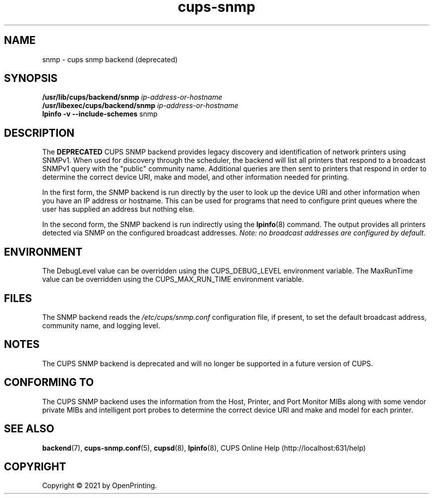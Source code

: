 .\"
.\" SNMP backend man page for CUPS.
.\"
.\" Copyright © 2021 by OpenPrinting.
.\" Copyright © 2012-2019 by Apple Inc.
.\"
.\" Licensed under Apache License v2.0.  See the file "LICENSE" for more
.\" information.
.\"
.TH cups-snmp 8 "CUPS" "2021-02-28" "OpenPrinting"
.SH NAME
snmp \- cups snmp backend (deprecated)
.SH SYNOPSIS
.B /usr/lib/cups/backend/snmp
.I ip-address-or-hostname
.br
.B /usr/libexec/cups/backend/snmp
.I ip-address-or-hostname
.br
.B lpinfo
.B \-v
.B \-\-include-schemes
snmp
.SH DESCRIPTION
The \fBDEPRECATED\fR CUPS SNMP backend provides legacy discovery and identification of network printers using SNMPv1.
When used for discovery through the scheduler, the backend will list all printers that respond to a broadcast SNMPv1 query with the "public" community name.
Additional queries are then sent to printers that respond in order to determine the correct device URI, make and model, and other information needed for printing.
.LP
In the first form, the SNMP backend is run directly by the user to look up the device URI and other information when you have an IP address or hostname.
This can be used for programs that need to configure print queues where the user has supplied an address but nothing else.
.LP
In the second form, the SNMP backend is run indirectly using the
.BR lpinfo (8)
command.
The output provides all printers detected via SNMP on the configured
broadcast addresses.
\fINote: no broadcast addresses are configured by default.\fR
.SH ENVIRONMENT
The DebugLevel value can be overridden using the CUPS_DEBUG_LEVEL environment variable.
The MaxRunTime value can be overridden using the CUPS_MAX_RUN_TIME environment variable.
.SH FILES
The SNMP backend reads the \fI/etc/cups/snmp.conf\fR configuration file, if
present, to set the default broadcast address, community name, and logging
level.
.SH NOTES
The CUPS SNMP backend is deprecated and will no longer be supported in a future
version of CUPS.
.SH CONFORMING TO
The CUPS SNMP backend uses the information from the Host, Printer, and Port Monitor MIBs along with some vendor private MIBs and intelligent port probes to determine the correct device URI and make and model for each printer.
.SH SEE ALSO
.BR backend (7),
.BR cups-snmp.conf (5),
.BR cupsd (8),
.BR lpinfo (8),
CUPS Online Help (http://localhost:631/help)
.SH COPYRIGHT
Copyright \[co] 2021 by OpenPrinting.
